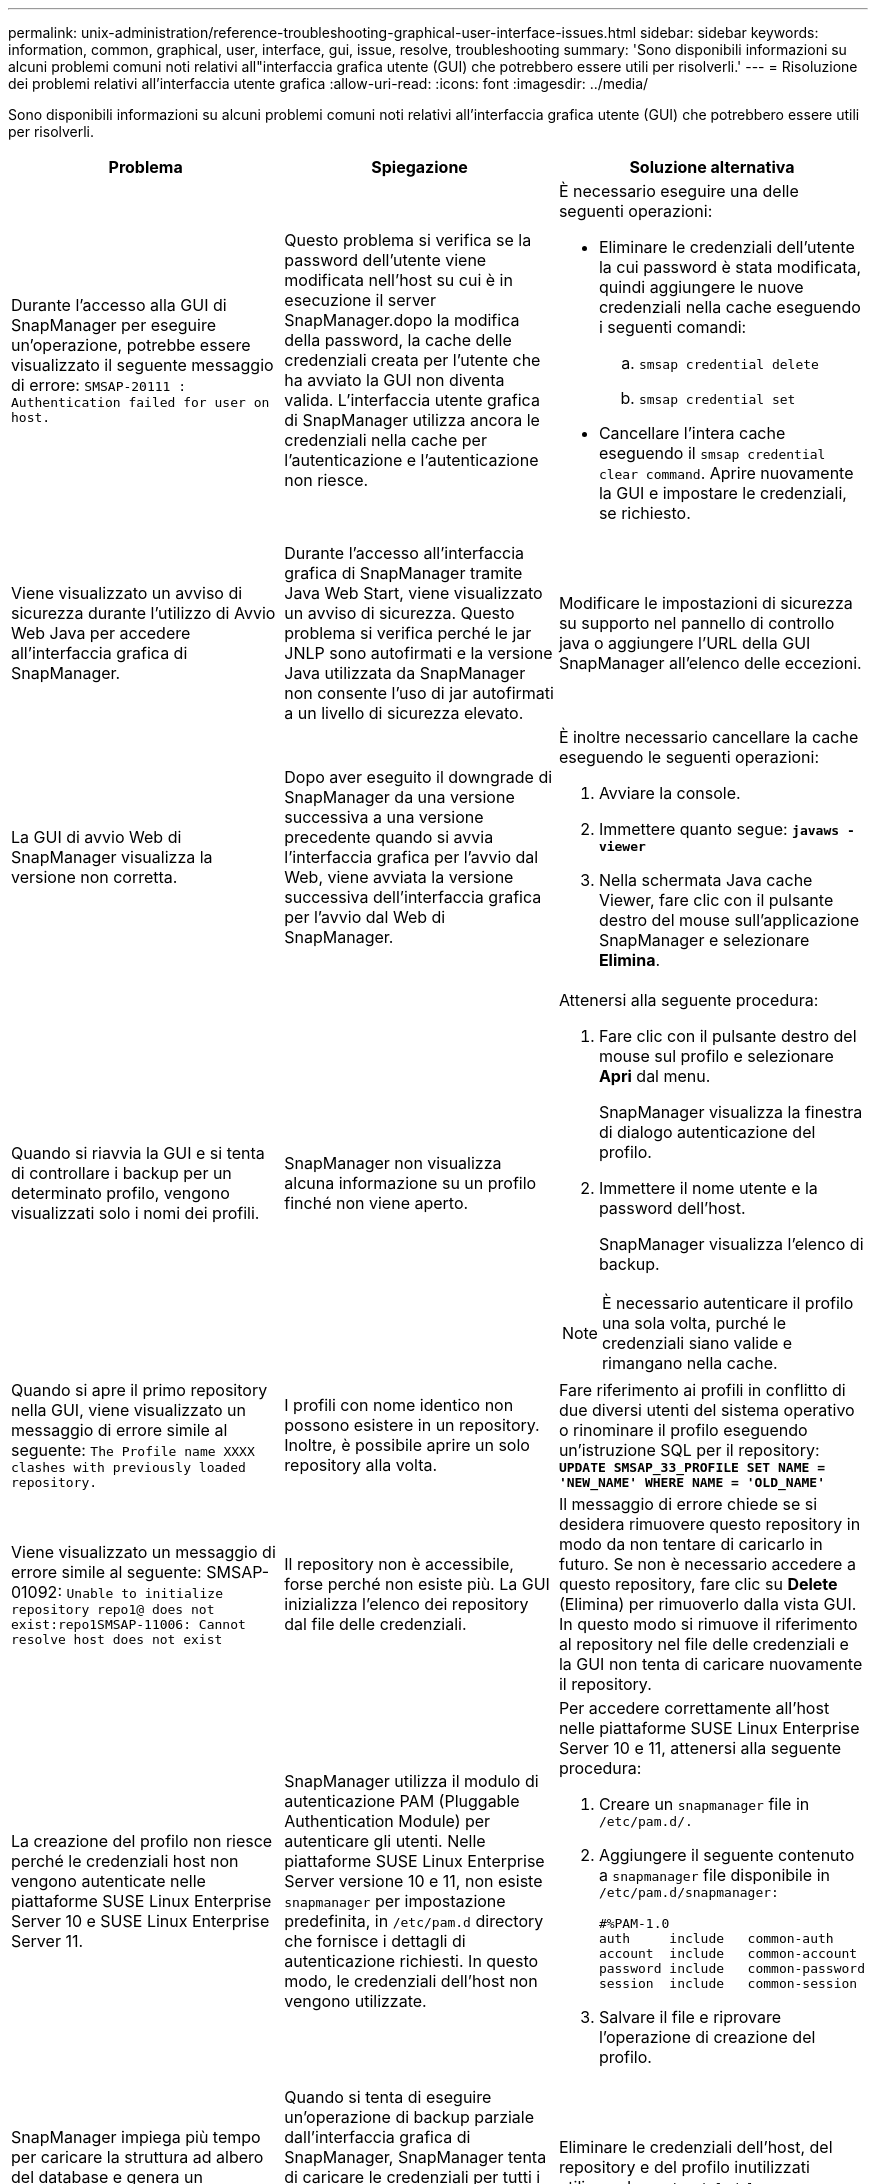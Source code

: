 ---
permalink: unix-administration/reference-troubleshooting-graphical-user-interface-issues.html 
sidebar: sidebar 
keywords: information, common, graphical, user, interface, gui, issue, resolve, troubleshooting 
summary: 'Sono disponibili informazioni su alcuni problemi comuni noti relativi all"interfaccia grafica utente (GUI) che potrebbero essere utili per risolverli.' 
---
= Risoluzione dei problemi relativi all'interfaccia utente grafica
:allow-uri-read: 
:icons: font
:imagesdir: ../media/


[role="lead"]
Sono disponibili informazioni su alcuni problemi comuni noti relativi all'interfaccia grafica utente (GUI) che potrebbero essere utili per risolverli.

|===
| Problema | Spiegazione | Soluzione alternativa 


 a| 
Durante l'accesso alla GUI di SnapManager per eseguire un'operazione, potrebbe essere visualizzato il seguente messaggio di errore: `SMSAP-20111 : Authentication failed for user on host.`
 a| 
Questo problema si verifica se la password dell'utente viene modificata nell'host su cui è in esecuzione il server SnapManager.dopo la modifica della password, la cache delle credenziali creata per l'utente che ha avviato la GUI non diventa valida. L'interfaccia utente grafica di SnapManager utilizza ancora le credenziali nella cache per l'autenticazione e l'autenticazione non riesce.
 a| 
È necessario eseguire una delle seguenti operazioni:

* Eliminare le credenziali dell'utente la cui password è stata modificata, quindi aggiungere le nuove credenziali nella cache eseguendo i seguenti comandi:
+
.. `smsap credential delete`
.. `smsap credential set`


* Cancellare l'intera cache eseguendo il `smsap credential clear command`. Aprire nuovamente la GUI e impostare le credenziali, se richiesto.




 a| 
Viene visualizzato un avviso di sicurezza durante l'utilizzo di Avvio Web Java per accedere all'interfaccia grafica di SnapManager.
 a| 
Durante l'accesso all'interfaccia grafica di SnapManager tramite Java Web Start, viene visualizzato un avviso di sicurezza. Questo problema si verifica perché le jar JNLP sono autofirmati e la versione Java utilizzata da SnapManager non consente l'uso di jar autofirmati a un livello di sicurezza elevato.
 a| 
Modificare le impostazioni di sicurezza su supporto nel pannello di controllo java o aggiungere l'URL della GUI SnapManager all'elenco delle eccezioni.



 a| 
La GUI di avvio Web di SnapManager visualizza la versione non corretta.
 a| 
Dopo aver eseguito il downgrade di SnapManager da una versione successiva a una versione precedente quando si avvia l'interfaccia grafica per l'avvio dal Web, viene avviata la versione successiva dell'interfaccia grafica per l'avvio dal Web di SnapManager.
 a| 
È inoltre necessario cancellare la cache eseguendo le seguenti operazioni:

. Avviare la console.
. Immettere quanto segue: `*javaws -viewer*`
. Nella schermata Java cache Viewer, fare clic con il pulsante destro del mouse sull'applicazione SnapManager e selezionare *Elimina*.




 a| 
Quando si riavvia la GUI e si tenta di controllare i backup per un determinato profilo, vengono visualizzati solo i nomi dei profili.
 a| 
SnapManager non visualizza alcuna informazione su un profilo finché non viene aperto.
 a| 
Attenersi alla seguente procedura:

. Fare clic con il pulsante destro del mouse sul profilo e selezionare *Apri* dal menu.
+
SnapManager visualizza la finestra di dialogo autenticazione del profilo.

. Immettere il nome utente e la password dell'host.
+
SnapManager visualizza l'elenco di backup.




NOTE: È necessario autenticare il profilo una sola volta, purché le credenziali siano valide e rimangano nella cache.



 a| 
Quando si apre il primo repository nella GUI, viene visualizzato un messaggio di errore simile al seguente: `The Profile name XXXX clashes with previously loaded repository.`
 a| 
I profili con nome identico non possono esistere in un repository. Inoltre, è possibile aprire un solo repository alla volta.
 a| 
Fare riferimento ai profili in conflitto di due diversi utenti del sistema operativo o rinominare il profilo eseguendo un'istruzione SQL per il repository: `*UPDATE SMSAP_33_PROFILE SET NAME = 'NEW_NAME' WHERE NAME = 'OLD_NAME'*`



 a| 
Viene visualizzato un messaggio di errore simile al seguente: SMSAP-01092: `Unable to initialize repository repo1@ does not exist:repo1SMSAP-11006: Cannot resolve host does not exist`
 a| 
Il repository non è accessibile, forse perché non esiste più. La GUI inizializza l'elenco dei repository dal file delle credenziali.
 a| 
Il messaggio di errore chiede se si desidera rimuovere questo repository in modo da non tentare di caricarlo in futuro. Se non è necessario accedere a questo repository, fare clic su *Delete* (Elimina) per rimuoverlo dalla vista GUI. In questo modo si rimuove il riferimento al repository nel file delle credenziali e la GUI non tenta di caricare nuovamente il repository.



 a| 
La creazione del profilo non riesce perché le credenziali host non vengono autenticate nelle piattaforme SUSE Linux Enterprise Server 10 e SUSE Linux Enterprise Server 11.
 a| 
SnapManager utilizza il modulo di autenticazione PAM (Pluggable Authentication Module) per autenticare gli utenti. Nelle piattaforme SUSE Linux Enterprise Server versione 10 e 11, non esiste `snapmanager` per impostazione predefinita, in `/etc/pam.d` directory che fornisce i dettagli di autenticazione richiesti. In questo modo, le credenziali dell'host non vengono utilizzate.
 a| 
Per accedere correttamente all'host nelle piattaforme SUSE Linux Enterprise Server 10 e 11, attenersi alla seguente procedura:

. Creare un `snapmanager` file in ``/etc/pam.d/.``
. Aggiungere il seguente contenuto a `snapmanager` file disponibile in ``/etc/pam.d/snapmanager:``
+
[listing]
----

#%PAM-1.0
auth     include   common-auth
account  include   common-account
password include   common-password
session  include   common-session
----
. Salvare il file e riprovare l'operazione di creazione del profilo.




 a| 
SnapManager impiega più tempo per caricare la struttura ad albero del database e genera un messaggio di errore di timeout visualizzato nell'interfaccia grafica di SnapManager.
 a| 
Quando si tenta di eseguire un'operazione di backup parziale dall'interfaccia grafica di SnapManager, SnapManager tenta di caricare le credenziali per tutti i profili e, se sono presenti voci non valide, SnapManager tenta di convalidare la voce e viene visualizzato un messaggio di errore di timeout.
 a| 
Eliminare le credenziali dell'host, del repository e del profilo inutilizzati utilizzando `credential delete` Dall'interfaccia della riga di comando (CLI) di SnapManager.



 a| 
SnapManager non riesce a generare un nuovo profilo dopo l'operazione di suddivisione del clone e non si sa se il nuovo profilo viene creato.
 a| 
SnapManager non visualizza alcun messaggio se non viene creato un nuovo profilo dopo l'operazione di suddivisione del clone. Poiché non viene visualizzato alcun messaggio per l'operazione non riuscita, si potrebbe supporre che il profilo sia stato creato.
 a| 
Per sapere se viene creato un nuovo profilo per l'operazione di suddivisione del clone, attenersi alla seguente procedura:

. Fare clic sulla scheda *Monitor*, fare clic con il pulsante destro del mouse sulla voce clone split operation e selezionare *Proprietà*.
. Nella finestra Profile Properties (Proprietà profilo), fare clic sulla scheda *Logs* (registri) per visualizzare i registri delle operazioni di divisione e di creazione dei profili.




 a| 
Gli script personalizzati per l'attività di pre-elaborazione o post-elaborazione che si verificano prima o dopo le operazioni di backup, ripristino o clonazione non sono visibili dalla GUI di SnapManager.
 a| 
Quando si aggiungono script personalizzati nella posizione dello script personalizzato di backup, ripristino o clonazione dopo l'avvio della relativa procedura guidata, gli script personalizzati non vengono visualizzati nell'elenco Available Scripts (script disponibili).
 a| 
Riavviare il server host SnapManager, quindi aprire l'interfaccia grafica di SnapManager.



 a| 
Non è possibile utilizzare il file XML delle specifiche dei cloni creato in SnapManager (3.1 o versioni precedenti) per l'operazione di cloni.
 a| 
A partire da SnapManager 3.2 per SAP, la sezione relativa alle specifiche delle attività (specifiche delle attività) viene fornita come file XML separato per le specifiche delle attività.
 a| 
Se si utilizza SnapManager 3.2 per SAP, è necessario rimuovere la sezione delle specifiche delle attività dal file XML delle specifiche dei cloni o creare un nuovo file XML delle specifiche dei cloni.SnapManager 3.3 o versione successiva non supporta il file XML delle specifiche dei cloni creato in SnapManager 3.2 o versioni precedenti.



 a| 
L'operazione SnapManager sulla GUI non viene eseguita dopo aver cancellato le credenziali utente utilizzando `smsap credential clear` Dalla CLI di SnapManager o facendo clic su *Amministratore* > *credenziali* > *Cancella* > *cache* dalla GUI di SnapManager.
 a| 
Le credenziali impostate per repository, host e profili vengono cancellate. SnapManager verifica le credenziali dell'utente prima di avviare qualsiasi operazione.quando le credenziali dell'utente non sono valide, SnapManager non esegue l'autenticazione. Quando un host o un profilo viene cancellato dal repository, le credenziali utente sono ancora disponibili nella cache. Queste voci di credenziale non necessarie rallentano le operazioni SnapManager dalla GUI.
 a| 
Riavviare l'interfaccia grafica di SnapManager in base alla modalità di cancellazione della cache.

[NOTE]
====
* Se la cache delle credenziali è stata cancellata dalla GUI di SnapManager, non è necessario uscire dalla GUI di SnapManager.
* Se la cache delle credenziali è stata cancellata dall'interfaccia utente di SnapManager, è necessario riavviare l'interfaccia utente di SnapManager.
* Se il file di credenziale crittografato è stato eliminato manualmente, è necessario riavviare l'interfaccia grafica di SnapManager.


====
Impostare le credenziali fornite per il repository, l'host del profilo e il profilo. Dalla GUI di SnapManager, se non è presente alcun repository mappato nella struttura dei repository, eseguire la seguente procedura:

. Fare clic su *Tasks* > *Add existing repository*
. Fare clic con il pulsante destro del mouse sul repository, fare clic su *Open* (Apri) e immettere le credenziali utente nella finestra *Repository Credentials Authentication* (autenticazione credenziali repository).
. Fare clic con il pulsante destro del mouse sull'host nel repository, fare clic su *Open* (Apri) e immettere le credenziali utente in *host Credentials Authentication* (autenticazione credenziali host).
. Fare clic con il pulsante destro del mouse sul profilo sotto l'host, fare clic su *Open* (Apri) e immettere le credenziali utente in *Profile Credentials Authentication* (autenticazione credenziali profilo).




 a| 
Il messaggio di errore `Unable to list the protection policies for the following reason: Protection Manager is temporarily unavailable` Viene visualizzato quando si seleziona *Nessuno* dal menu a discesa *Protection Manager Protection Policy* della finestra Profile Properties (Proprietà profilo) e dalla pagina delle impostazioni dei criteri della creazione guidata profilo.
 a| 
Protection Manager non è configurato con SnapManager o non è in esecuzione.
 a| 
Non è necessaria alcuna azione.



 a| 
Non è possibile aprire l'interfaccia grafica di SnapManager utilizzando l'interfaccia grafica di avvio Web di Java a causa del livello di crittografia SSL (Secure Sockets Layer) più debole del browser.
 a| 
SnapManager non supporta le crittografie SSL inferiori a 128 bit.
 a| 
Aggiornare la versione del browser e controllare il livello di crittografia.

|===